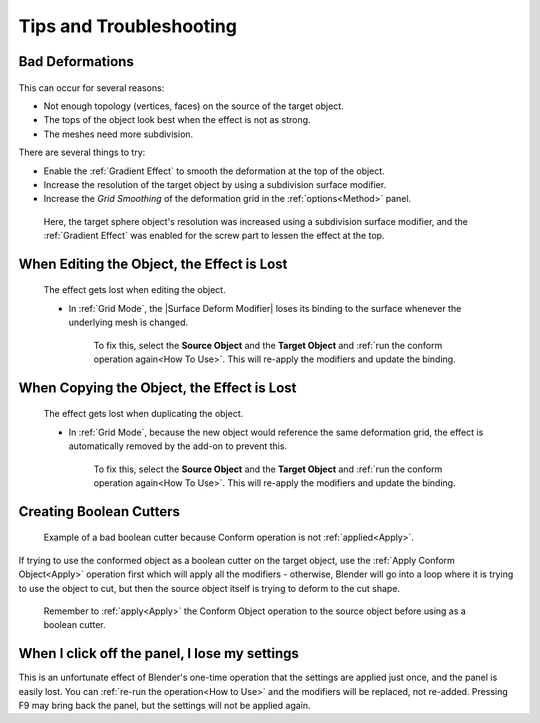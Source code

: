 #####################################
Tips and Troubleshooting
#####################################

====================================================================
Bad Deformations
====================================================================


.. figure:: images/bad_deforms.jpg
    :alt: Bad Deformations when mesh topology does not match up.

This can occur for several reasons:

* Not enough topology (vertices, faces) on the source of the target object.
* The tops of the object look best when the effect is not as strong.
* The meshes need more subdivision.

There are several things to try:

* Enable the :ref:`Gradient Effect` to smooth the deformation at the top of the object.
* Increase the resolution of the target object by using a subdivision surface modifier.
* Increase the *Grid Smoothing* of the deformation grid in the :ref:`options<Method>` panel.

.. figure:: images/bad_deforms_fixed.jpg
    :alt: Bad Deformations fixed.

    Here, the target sphere object's resolution was increased using a subdivision surface modifier, and the :ref:`Gradient Effect` was enabled for the screw part to lessen the effect at the top.


====================================================================
When Editing the Object, the Effect is Lost
====================================================================

.. figure:: images/edit_error.gif
    :alt: The effect gets lost when editing the object.

    The effect gets lost when editing the object.

    * In :ref:`Grid Mode`, the |Surface Deform Modifier| loses its binding to the surface whenever the underlying mesh is changed.  

        To fix this, select the **Source Object** and the **Target Object** and :ref:`run the conform operation again<How To Use>`.  This will re-apply the modifiers and update the binding.


.. |Surface Deform Modifier| raw:: html

   <a href="https://docs.blender.org/manual/en/latest/modeling/modifiers/deform/surface_deform.html" target="_blank">Surface Deform Modifier</a>


====================================================================
When Copying the Object, the Effect is Lost
====================================================================

.. figure:: images/dupe_error.gif
    :alt: The effect gets lost when duplicating the object.

    The effect gets lost when duplicating the object.

    * In :ref:`Grid Mode`, because the new object would reference the same deformation grid, the effect is automatically removed by the add-on to prevent this.  

            To fix this, select the **Source Object** and the **Target Object** and :ref:`run the conform operation again<How To Use>`.  This will re-apply the modifiers and update the binding.

====================================================================
Creating Boolean Cutters
====================================================================


.. figure:: images/boolean_cutter_bad.jpg
    :alt: Example of a bad boolean cutter because Conform operation is not :ref:`applied<Apply>`.

    Example of a bad boolean cutter because Conform operation is not :ref:`applied<Apply>`.


If trying to use the conformed object as a boolean cutter on the target object,  use the :ref:`Apply Conform  Object<Apply>` operation first which will apply all the modifiers - otherwise, Blender will go into a loop where it is trying to use the object to cut, but then the source object itself is trying to deform to the cut shape.

.. figure:: images/boolean_cutter.jpg
    :alt: Remember to Apply the Conform Object operation to the source object before using as a boolean cutter.

    Remember to :ref:`apply<Apply>` the Conform Object operation to the source object before using as a boolean cutter.


====================================================================
When I click off the panel, I lose my settings
====================================================================

This is an unfortunate effect of Blender's one-time operation that the settings are applied just once, and the panel is easily lost.  You can :ref:`re-run the operation<How to Use>` and the modifiers will be replaced, not re-added.  Pressing F9 may bring back the panel, but the settings will not be applied again.


